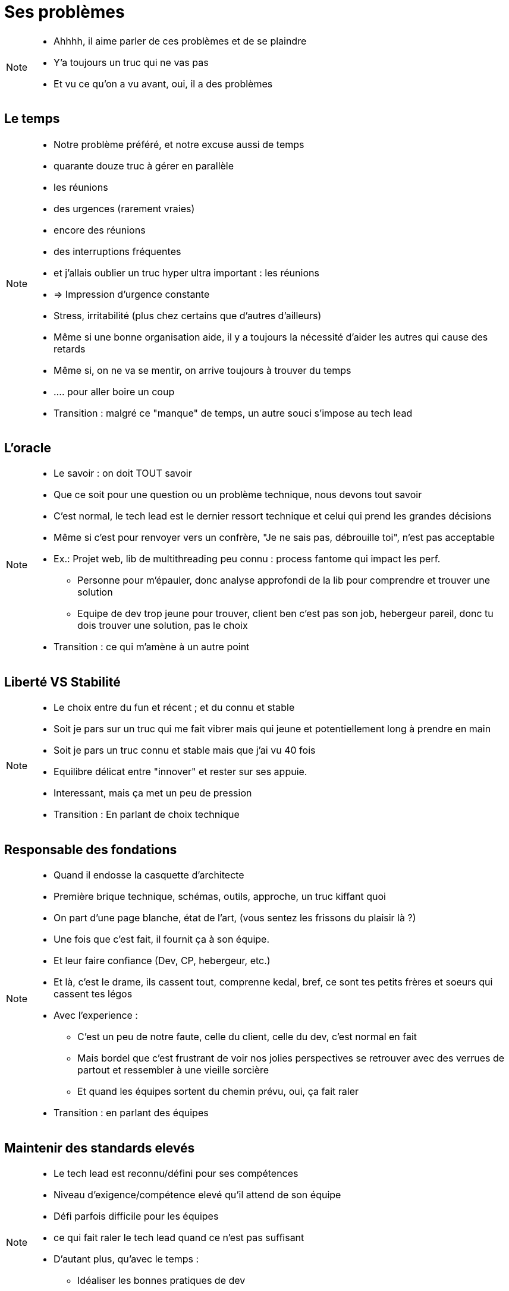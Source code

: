 = Ses problèmes

[NOTE.speaker]
====
* Ahhhh, il aime parler de ces problèmes et de se plaindre
* Y'a toujours un truc qui ne vas pas
* Et vu ce qu'on a vu avant, oui, il a des problèmes
====

== Le temps

[NOTE.speaker]
====
* Notre problème préféré, et notre excuse aussi de temps
* quarante douze truc à gérer en parallèle
* les réunions
* des urgences (rarement vraies)
* encore des réunions
* des interruptions fréquentes
* et j'allais oublier un truc hyper ultra important : les réunions
* => Impression d'urgence constante
* Stress, irritabilité (plus chez certains que d'autres d'ailleurs)
* Même si une bonne organisation aide, il y a toujours la nécessité d'aider les autres qui cause des retards

* Même si, on ne va se mentir, on arrive toujours à trouver du temps
* .... pour aller boire un coup

* Transition : malgré ce "manque" de temps, un autre souci s'impose au tech lead
====

== L'oracle

[NOTE.speaker]
====
* Le savoir : on doit TOUT savoir
* Que ce soit pour une question ou un problème technique, nous devons tout savoir
* C'est normal, le tech lead est le dernier ressort technique et celui qui prend les grandes décisions
* Même si c'est pour renvoyer vers un confrère, "Je ne sais pas, débrouille toi", n'est pas acceptable
* Ex.: Projet web, lib de multithreading peu connu : process fantome qui impact les perf.
** Personne pour m'épauler, donc analyse approfondi de la lib pour comprendre et trouver une solution
** Equipe de dev trop jeune pour trouver, client ben c'est pas son job, hebergeur pareil, donc tu dois trouver une solution, pas le choix



* Transition : ce qui m'amène à un autre point
====

== Liberté VS Stabilité

[NOTE.speaker]
====
* Le choix entre du fun et récent ; et du connu et stable
* Soit je pars sur un truc qui me fait vibrer mais qui jeune et potentiellement long à prendre en main
* Soit je pars un truc connu et stable mais que j'ai vu 40 fois

* Equilibre délicat entre "innover" et rester sur ses appuie.
* Interessant, mais ça met un peu de pression

* Transition : En parlant de choix technique
====

== Responsable des fondations

[NOTE.speaker]
====
* Quand il endosse la casquette d'architecte
* Première brique technique, schémas, outils, approche, un truc kiffant quoi
* On part d'une page blanche, état de l'art, (vous sentez les frissons du plaisir là ?)

* Une fois que c'est fait, il fournit ça à son équipe.
* Et leur faire confiance (Dev, CP, hebergeur, etc.)
* Et là, c'est le drame, ils cassent tout, comprenne kedal, bref, ce sont tes petits frères et soeurs qui cassent tes légos
* Avec l'experience :
** C'est un peu de notre faute, celle du client, celle du dev, c'est normal en fait
** Mais bordel que c'est frustrant de voir nos jolies perspectives se retrouver avec des verrues de partout et ressembler à une vieille sorcière
** Et quand les équipes sortent du chemin prévu, oui, ça fait raler

* Transition : en parlant des équipes
====

== Maintenir des standards elevés

[NOTE.speaker]
====
* Le tech lead est reconnu/défini pour ses compétences
* Niveau d'exigence/compétence elevé qu'il attend de son équipe
* Défi parfois difficile pour les équipes
* ce qui fait raler le tech lead quand ce n'est pas suffisant
* D'autant plus, qu'avec le temps :
** Idéaliser les bonnes pratiques de dev
** Perd le contact avec le dev
====
